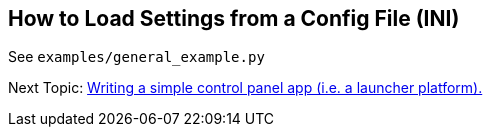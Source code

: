 == How to Load Settings from a Config File (INI)

See `examples/general_example.py`


Next Topic: link:/doc/HOW_TO_SIMPLE_CONTROL_PANEL.adoc[Writing a simple control panel app (i.e. a launcher platform).]
